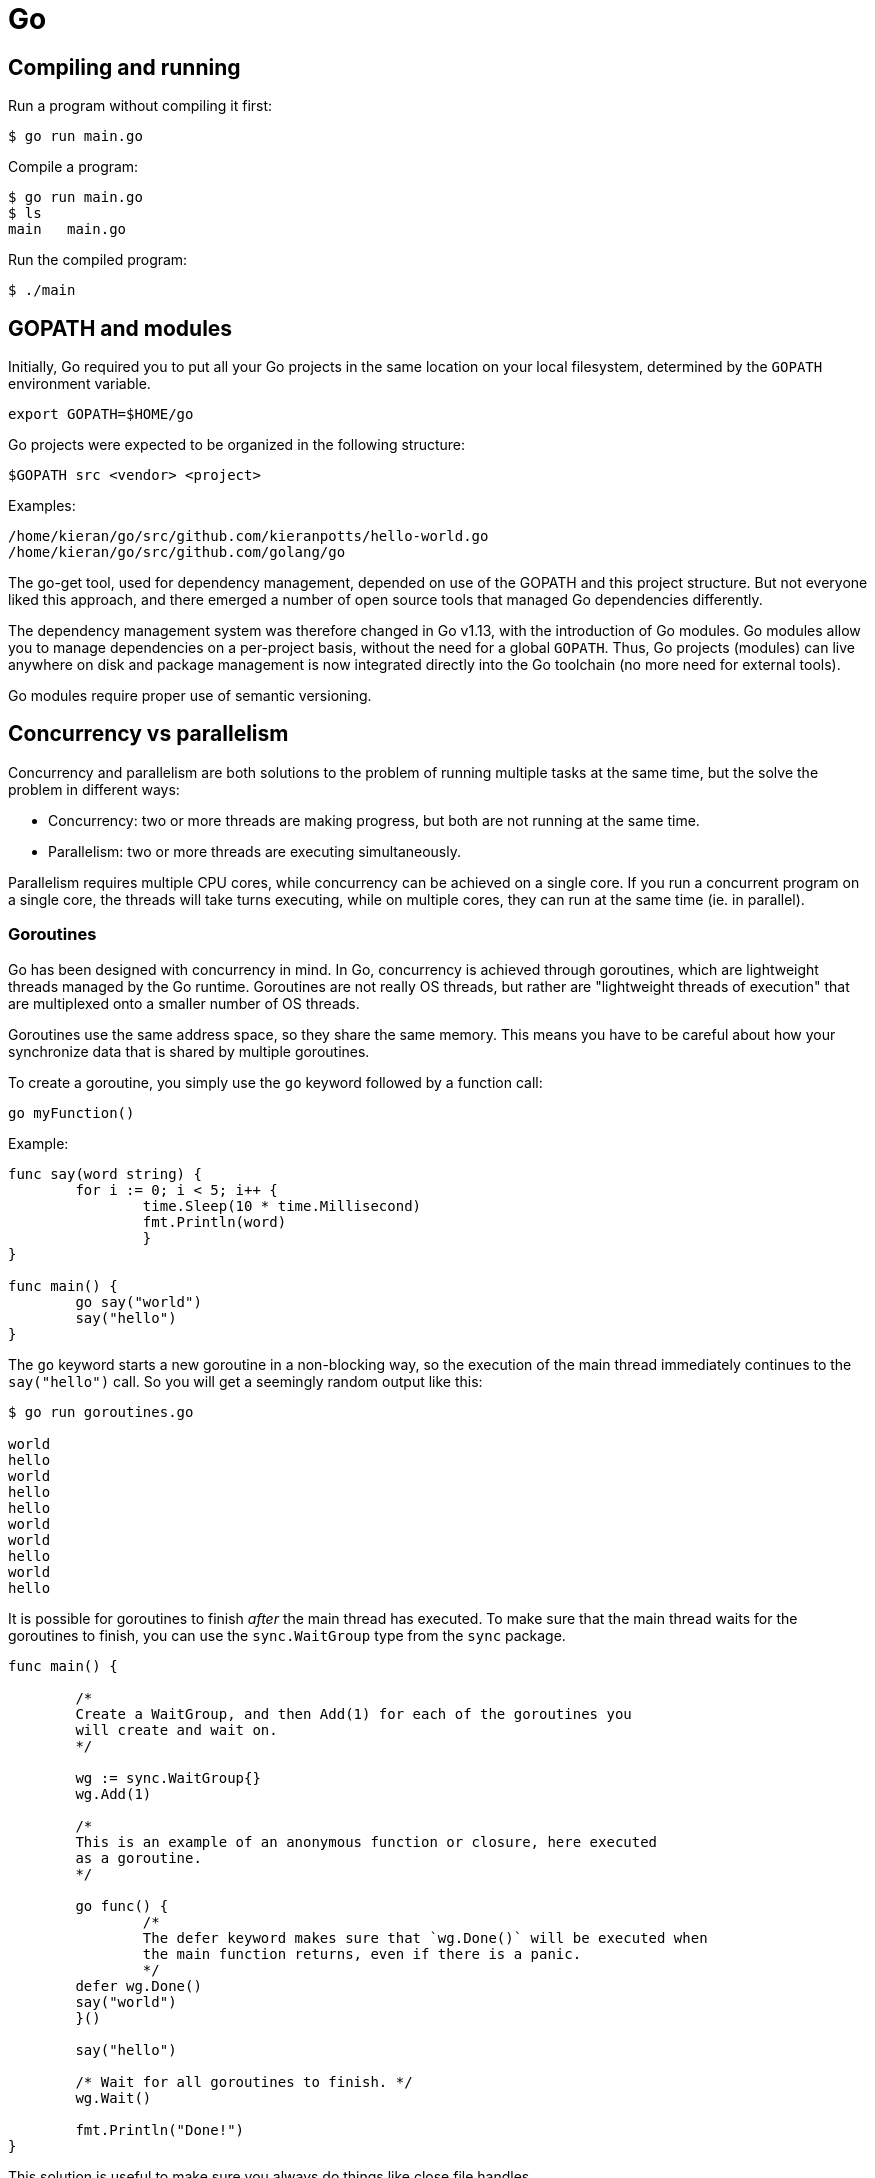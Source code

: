 = Go

== Compiling and running

Run a program without compiling it first:

[source,sh]
----
$ go run main.go
----

Compile a program:

[source,sh]
----
$ go run main.go
$ ls
main   main.go
----

Run the compiled program:

[source,sh]
----
$ ./main
----

== GOPATH and modules

Initially, Go required you to put all your Go projects in the same location on
your local filesystem, determined by the `GOPATH` environment variable.

[source,sh]
----
export GOPATH=$HOME/go
----

Go projects were expected to be organized in the following structure:

----
$GOPATH src <vendor> <project>
----

Examples:

----
/home/kieran/go/src/github.com/kieranpotts/hello-world.go
/home/kieran/go/src/github.com/golang/go
----

The go-get tool, used for dependency management, depended on use of the GOPATH
and this project structure. But not everyone liked this approach, and there
emerged a number of open source tools that managed Go dependencies differently.

The dependency management system was therefore changed in Go v1.13, with the
introduction of Go modules. Go modules allow you to manage dependencies on a
per-project basis, without the need for a global `GOPATH`. Thus, Go projects
(modules) can live anywhere on disk and package management is now integrated
directly into the Go toolchain (no more need for external tools).

Go modules require proper use of semantic versioning.

== Concurrency vs parallelism

Concurrency and parallelism are both solutions to the problem of running
multiple tasks at the same time, but the solve the problem in different ways:

* Concurrency: two or more threads are making progress, but both are not
  running at the same time.
* Parallelism: two or more threads are executing simultaneously.

Parallelism requires multiple CPU cores, while concurrency can be achieved on a
single core. If you run a concurrent program on a single core, the threads will
take turns executing, while on multiple cores, they can run at the same time
(ie. in parallel).

=== Goroutines

Go has been designed with concurrency in mind. In Go, concurrency is achieved
through goroutines, which are lightweight threads managed by the Go runtime.
Goroutines are not really OS threads, but rather are "lightweight threads of
execution" that are multiplexed onto a smaller number of OS threads.

Goroutines use the same address space, so they share the same memory. This means
you have to be careful about how your synchronize data that is shared by
multiple goroutines.

To create a goroutine, you simply use the `go` keyword followed by a function
call:

[source,go]
----
go myFunction()
----

Example:

[source,go]
----
func say(word string) {
	for i := 0; i < 5; i++ {
		time.Sleep(10 * time.Millisecond)
		fmt.Println(word)
		}
}

func main() {
	go say("world")
	say("hello")
}
----

The `go` keyword starts a new goroutine in a non-blocking way, so the
execution of the main thread immediately continues to the `say("hello")` call.
So you will get a seemingly random output like this:

[source,sh]
----
$ go run goroutines.go

world
hello
world
hello
hello
world
world
hello
world
hello
----

It is possible for goroutines to finish _after_ the main thread has executed. To
make sure that the main thread waits for the goroutines to finish, you can use
the `sync.WaitGroup` type from the `sync` package.

[source,go]
----
func main() {

	/*
	Create a WaitGroup, and then Add(1) for each of the goroutines you
	will create and wait on.
	*/

	wg := sync.WaitGroup{}
	wg.Add(1)

	/*
	This is an example of an anonymous function or closure, here executed
	as a goroutine.
	*/

	go func() {
		/*
		The defer keyword makes sure that `wg.Done()` will be executed when
		the main function returns, even if there is a panic.
		*/
	defer wg.Done()
	say("world")
	}()

	say("hello")

	/* Wait for all goroutines to finish. */
	wg.Wait()

	fmt.Println("Done!")
}
----

This solution is useful to make sure you always do things like close file
handles.

=== Channels

A great way to provide synchronization between goroutines is to use channels.
Channels are a powerful feature in Go that allow goroutines to communicate with
each other and synchronize their execution.

You can think of channels as pipes or queues that connect goroutines. You send
and receive messages through channels.

In Go, channels are first-class citizens; a channel is a type. And channels
themselves are typed, meaning you can specify what type of data can be sent
through them.

Channels can be bi-directional (can send and receive) or uni-directional
(send-only or receive-only).

By default, sending or receiving data on a channel is a blocking operation.
So if a Goroutine is waiting to receive something through a channel, it will
just pause and wait until it gets what it needs.

Channels can be buffered or unbuffered. A buffered channel allows you to set a
size limit of values that can be sent.

To create a channel, first declare its type:

[source,go]
----
var messenger chan string
----

Then create the channel using the `make` keyword:

[source,go]
----
messenger = make(chan string)
----

To send a value on a channel, use the `<-` operator, with the arrow pointing in
the direction of the data flow. In this case, we're passing the string value
into the `messenger` channel:

[source,go]
----
messenger <- "Hello, World!"
----

To receive a value from a channel, and assign that value to a variable:

[source,go]
----
message := <-messenger
----

Go will work out that `message` is of type `string`, in this case.

=== Worker pool pattern

This is an example of a worker pool pattern implementation, a common pattern
in Go and concurrent programming in general. A worker pool simply allows you
to execute the same function concurrently.

[source,go]
----
/*
Create a jobs channel, of type Task which for the purpose of this example
is an arbitrary data type.
*/

jobs := make(chan Task)

/*
`limit` is the maximum number of goroutines that you want to run in this
worker pool. For each pool, create a goroutine, and within each goroutine
iterate over the jobs channel, pick up a task, and then do something with
that task.
*/

for n := limit; n > 0; n-- {
	go func() {
		for task := range jobs {
			do(task)
		}
	}()
}

/*
The for/range construct is used here to iterate over the values in the
channel, and put them into the jobs channel.
*/

for _, task := range workSlice {
	jobs <- task
}
----
